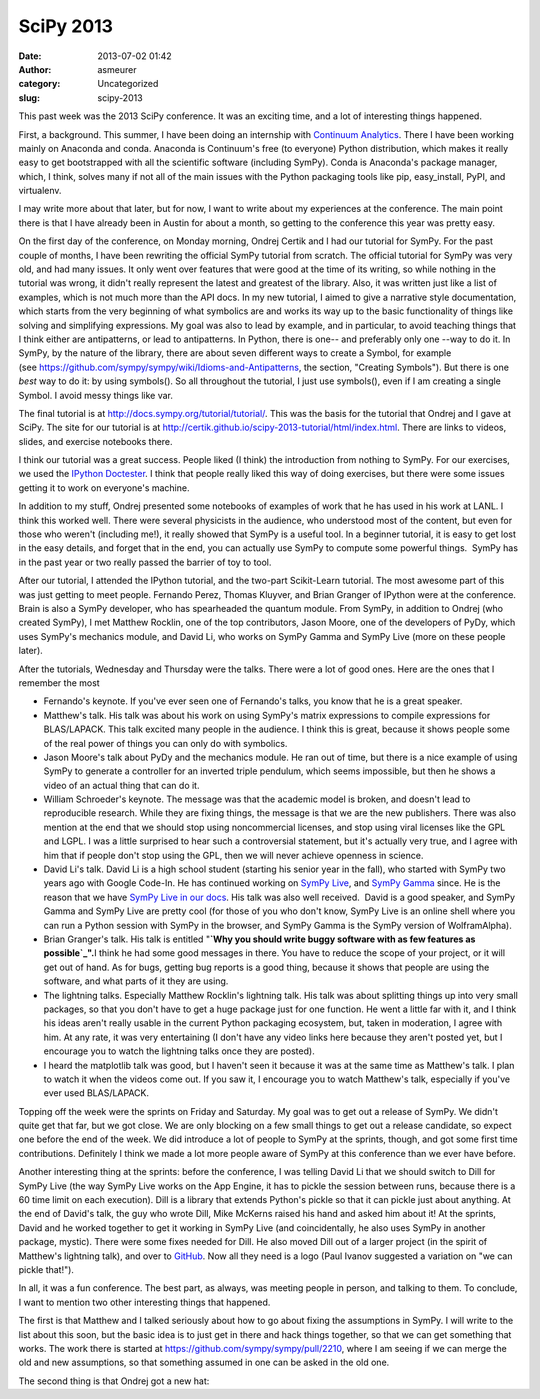 SciPy 2013
##########
:date: 2013-07-02 01:42
:author: asmeurer
:category: Uncategorized
:slug: scipy-2013

This past week was the 2013 SciPy conference. It was an exciting time,
and a lot of interesting things happened. 

First, a background. This summer, I have been doing an internship with
`Continuum Analytics`_. There I have been working mainly on Anaconda and
conda. Anaconda is Continuum's free (to everyone) Python distribution,
which makes it really easy to get bootstrapped with all the scientific
software (including SymPy). Conda is Anaconda's package manager, which,
I think, solves many if not all of the main issues with the Python
packaging tools like pip, easy\_install, PyPI, and virtualenv. 

I may write more about that later, but for now, I want to write about my
experiences at the conference. The main point there is that I have
already been in Austin for about a month, so getting to the conference
this year was pretty easy.

On the first day of the conference, on Monday morning, Ondrej Certik and
I had our tutorial for SymPy. For the past couple of months, I have been
rewriting the official SymPy tutorial from scratch. The official
tutorial for SymPy was very old, and had many issues. It only went over
features that were good at the time of its writing, so while nothing in
the tutorial was wrong, it didn't really represent the latest and
greatest of the library. Also, it was written just like a list of
examples, which is not much more than the API docs. In my new tutorial,
I aimed to give a narrative style documentation, which starts from the
very beginning of what symbolics are and works its way up to the basic
functionality of things like solving and simplifying expressions. My
goal was also to lead by example, and in particular, to avoid teaching
things that I think either are antipatterns, or lead to antipatterns. In
Python, there is one-- and preferably only one --way to do it. In SymPy,
by the nature of the library, there are about seven different ways to
create a Symbol, for example
(see https://github.com/sympy/sympy/wiki/Idioms-and-Antipatterns, the
section, "Creating Symbols"). But there is one *best* way to do it: by
using symbols(). So all throughout the tutorial, I just use symbols(),
even if I am creating a single Symbol. I avoid messy things like var. 

The final tutorial is at http://docs.sympy.org/tutorial/tutorial/. This
was the basis for the tutorial that Ondrej and I gave at SciPy. The site
for our tutorial is
at http://certik.github.io/scipy-2013-tutorial/html/index.html. There
are links to videos, slides, and exercise notebooks there. 

I think our tutorial was a great success. People liked (I think) the
introduction from nothing to SymPy. For our exercises, we used the
`IPython Doctester`_. I think that people really liked this way of doing
exercises, but there were some issues getting it to work on everyone's
machine. 

In addition to my stuff, Ondrej presented some notebooks of examples of
work that he has used in his work at LANL. I think this worked well.
There were several physicists in the audience, who understood most of
the content, but even for those who weren't (including me!), it really
showed that SymPy is a useful tool. In a beginner tutorial, it is easy
to get lost in the easy details, and forget that in the end, you can
actually use SymPy to compute some powerful things.  SymPy has in the
past year or two really passed the barrier of toy to tool. 

After our tutorial, I attended the IPython tutorial, and the two-part
Scikit-Learn tutorial. The most awesome part of this was just getting to
meet people. Fernando Perez, Thomas Kluyver, and Brian Granger of
IPython were at the conference. Brain is also a SymPy developer, who has
spearheaded the quantum module. From SymPy, in addition to Ondrej (who
created SymPy), I met Matthew Rocklin, one of the top contributors,
Jason Moore, one of the developers of PyDy, which uses SymPy's mechanics
module, and David Li, who works on SymPy Gamma and SymPy Live (more on
these people later). 

After the tutorials, Wednesday and Thursday were the talks. There were a
lot of good ones. Here are the ones that I remember the most

-  Fernando's keynote. If you've ever seen one of Fernando's talks, you
   know that he is a great speaker. 
-  Matthew's talk. His talk was about his work on using SymPy's matrix
   expressions to compile expressions for BLAS/LAPACK. This talk excited
   many people in the audience. I think this is great, because it shows
   people some of the real power of things you can only do with
   symbolics.
-  Jason Moore's talk about PyDy and the mechanics module. He ran out of
   time, but there is a nice example of using SymPy to generate a
   controller for an inverted triple pendulum, which seems impossible,
   but then he shows a video of an actual thing that can do it.
-  William Schroeder's keynote. The message was that the academic model
   is broken, and doesn't lead to reproducible research. While they are
   fixing things, the message is that we are the new publishers. There
   was also mention at the end that we should stop using noncommercial
   licenses, and stop using viral licenses like the GPL and LGPL. I was
   a little surprised to hear such a controversial statement, but it's
   actually very true, and I agree with him that if people don't stop
   using the GPL, then we will never achieve openness in science. 
-  David Li's talk. David Li is a high school student (starting his
   senior year in the fall), who started with SymPy two years ago with
   Google Code-In. He has continued working on `SymPy Live`_, and `SymPy
   Gamma`_ since. He is the reason that we have `SymPy Live in our
   docs`_. His talk was also well received.  David is a good speaker,
   and SymPy Gamma and SymPy Live are pretty cool (for those of you who
   don't know, SymPy Live is an online shell where you can run a Python
   session with SymPy in the browser, and SymPy Gamma is the SymPy
   version of WolframAlpha).
-  Brian Granger's talk. His talk is entitled "**`Why you should write
   buggy software with as few features as possible`_".**\ I think he had
   some good messages in there. You have to reduce the scope of your
   project, or it will get out of hand. As for bugs, getting bug reports
   is a good thing, because it shows that people are using the software,
   and what parts of it they are using. 
-  The lightning talks. Especially Matthew Rocklin's lightning talk. His
   talk was about splitting things up into very small packages, so that
   you don't have to get a huge package just for one function. He went a
   little far with it, and I think his ideas aren't really usable in the
   current Python packaging ecosystem, but, taken in moderation, I agree
   with him. At any rate, it was very entertaining (I don't have any
   video links here because they aren't posted yet, but I encourage you
   to watch the lightning talks once they are posted). 
-  I heard the matplotlib talk was good, but I haven't seen it because
   it was at the same time as Matthew's talk. I plan to watch it when
   the videos come out. If you saw it, I encourage you to watch
   Matthew's talk, especially if you've ever used BLAS/LAPACK.

Topping off the week were the sprints on Friday and Saturday. My goal
was to get out a release of SymPy. We didn't quite get that far, but we
got close. We are only blocking on a few small things to get out a
release candidate, so expect one before the end of the week. We did
introduce a lot of people to SymPy at the sprints, though, and got some
first time contributions. Definitely I think we made a lot more people
aware of SymPy at this conference than we ever have before. 

Another interesting thing at the sprints: before the conference, I was
telling David Li that we should switch to Dill for SymPy Live (the way
SymPy Live works on the App Engine, it has to pickle the session between
runs, because there is a 60 time limit on each execution). Dill is a
library that extends Python's pickle so that it can pickle just about
anything. At the end of David's talk, the guy who wrote Dill, Mike
McKerns raised his hand and asked him about it! At the sprints, David
and he worked together to get it working in SymPy Live (and
coincidentally, he also uses SymPy in another package, mystic). There
were some fixes needed for Dill. He also moved Dill out of a larger
project (in the spirit of Matthew's lightning talk), and over to
`GitHub`_. Now all they need is a logo (Paul Ivanov suggested a
variation on "we can pickle that!"). 

In all, it was a fun conference. The best part, as always, was meeting
people in person, and talking to them. To conclude, I want to mention
two other interesting things that happened.

The first is that Matthew and I talked seriously about how to go about
fixing the assumptions in SymPy. I will write to the list about this
soon, but the basic idea is to just get in there and hack things
together, so that we can get something that works. The work there is
started at https://github.com/sympy/sympy/pull/2210, where I am seeing
if we can merge the old and new assumptions, so that something assumed
in one can be asked in the old one.

The second thing is that Ondrej got a new hat: |Ondrej's Hat|

.. _Continuum Analytics: http://continuum.io/
.. _IPython Doctester: https://pypi.python.org/pypi/ipython_doctester
.. _SymPy Live: http://live.sympy.org/
.. _SymPy Gamma: http://gamma.sympy.org/
.. _SymPy Live in our docs: http://asmeurersympy.wordpress.com/2012/08/21/sympy-live-sphinx-extension/
.. _Why you should write buggy software with as few features as possible: http://conference.scipy.org/scipy2013/presentation_detail.php?id=195
.. _GitHub: https://github.com/uqfoundation/dill

.. |Ondrej's Hat| image:: http://asmeurersympy.files.wordpress.com/2013/07/2013-06-26-08-02-40-hdr.jpg
   :target: http://asmeurersympy.files.wordpress.com/2013/07/2013-06-26-08-02-40-hdr.jpg
